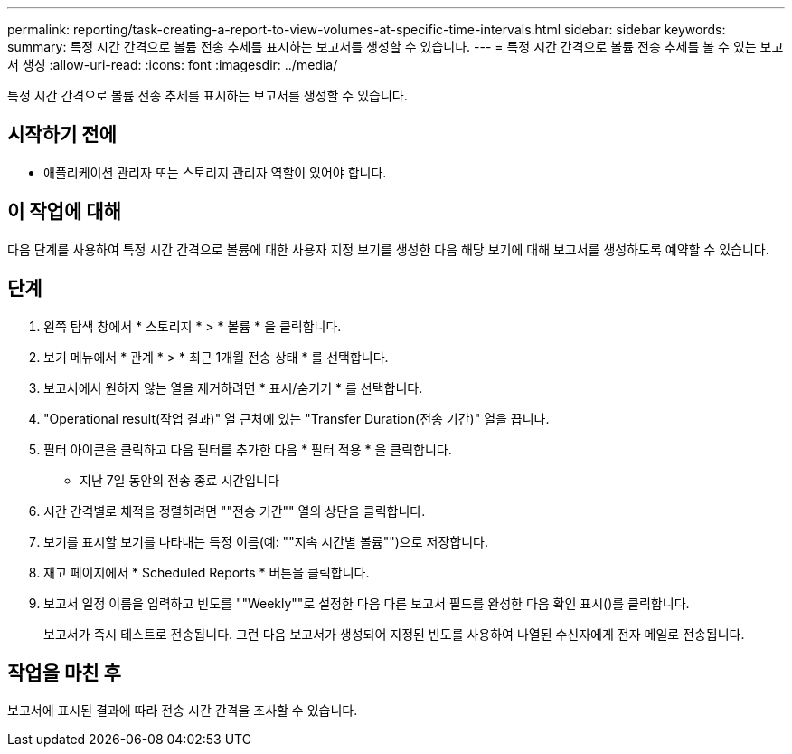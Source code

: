 ---
permalink: reporting/task-creating-a-report-to-view-volumes-at-specific-time-intervals.html 
sidebar: sidebar 
keywords:  
summary: 특정 시간 간격으로 볼륨 전송 추세를 표시하는 보고서를 생성할 수 있습니다. 
---
= 특정 시간 간격으로 볼륨 전송 추세를 볼 수 있는 보고서 생성
:allow-uri-read: 
:icons: font
:imagesdir: ../media/


[role="lead"]
특정 시간 간격으로 볼륨 전송 추세를 표시하는 보고서를 생성할 수 있습니다.



== 시작하기 전에

* 애플리케이션 관리자 또는 스토리지 관리자 역할이 있어야 합니다.




== 이 작업에 대해

다음 단계를 사용하여 특정 시간 간격으로 볼륨에 대한 사용자 지정 보기를 생성한 다음 해당 보기에 대해 보고서를 생성하도록 예약할 수 있습니다.



== 단계

. 왼쪽 탐색 창에서 * 스토리지 * > * 볼륨 * 을 클릭합니다.
. 보기 메뉴에서 * 관계 * > * 최근 1개월 전송 상태 * 를 선택합니다.
. 보고서에서 원하지 않는 열을 제거하려면 * 표시/숨기기 * 를 선택합니다.
. "Operational result(작업 결과)" 열 근처에 있는 "Transfer Duration(전송 기간)" 열을 끕니다.
. 필터 아이콘을 클릭하고 다음 필터를 추가한 다음 * 필터 적용 * 을 클릭합니다.
+
** 지난 7일 동안의 전송 종료 시간입니다


. 시간 간격별로 체적을 정렬하려면 ""전송 기간"" 열의 상단을 클릭합니다.
. 보기를 표시할 보기를 나타내는 특정 이름(예: ""지속 시간별 볼륨"")으로 저장합니다.
. 재고 페이지에서 * Scheduled Reports * 버튼을 클릭합니다.
. 보고서 일정 이름을 입력하고 빈도를 ""Weekly""로 설정한 다음 다른 보고서 필드를 완성한 다음 확인 표시(image:../media/blue-check.gif[""])를 클릭합니다.
+
보고서가 즉시 테스트로 전송됩니다. 그런 다음 보고서가 생성되어 지정된 빈도를 사용하여 나열된 수신자에게 전자 메일로 전송됩니다.





== 작업을 마친 후

보고서에 표시된 결과에 따라 전송 시간 간격을 조사할 수 있습니다.
